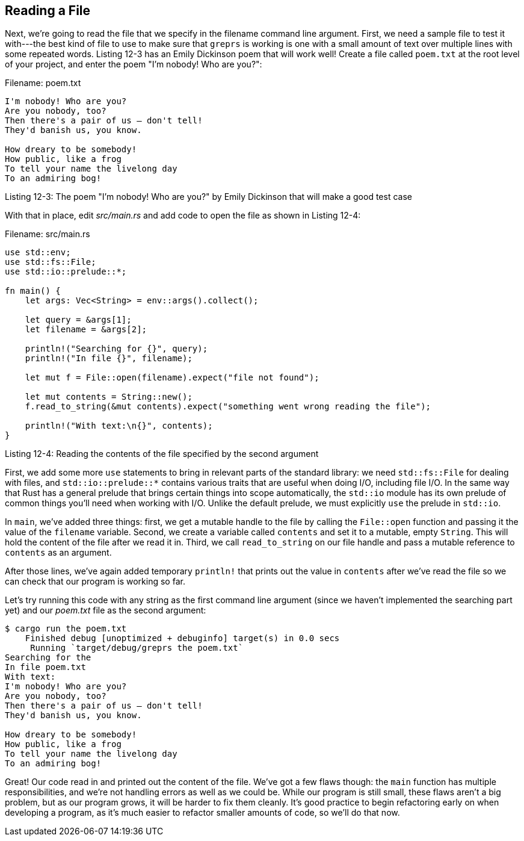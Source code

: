 [[reading-a-file]]
== Reading a File

Next, we're going to read the file that we specify in the filename command line argument. First, we need a sample file to test it with---the best kind of file to use to make sure that `greprs` is working is one with a small amount of text over multiple lines with some repeated words. Listing 12-3 has an Emily Dickinson poem that will work well! Create a file called `poem.txt` at the root level of your project, and enter the poem "I'm nobody! Who are you?":

Filename: poem.txt

[source,text]
----
I'm nobody! Who are you?
Are you nobody, too?
Then there's a pair of us — don't tell!
They'd banish us, you know.

How dreary to be somebody!
How public, like a frog
To tell your name the livelong day
To an admiring bog!
----

Listing 12-3: The poem "I'm nobody! Who are you?" by Emily Dickinson that will make a good test case

With that in place, edit _src/main.rs_ and add code to open the file as shown in Listing 12-4:

Filename: src/main.rs

[source,rust,should_panic]
----
use std::env;
use std::fs::File;
use std::io::prelude::*;

fn main() {
    let args: Vec<String> = env::args().collect();

    let query = &args[1];
    let filename = &args[2];

    println!("Searching for {}", query);
    println!("In file {}", filename);

    let mut f = File::open(filename).expect("file not found");

    let mut contents = String::new();
    f.read_to_string(&mut contents).expect("something went wrong reading the file");

    println!("With text:\n{}", contents);
}
----

Listing 12-4: Reading the contents of the file specified by the second argument

First, we add some more `use` statements to bring in relevant parts of the standard library: we need `std::fs::File` for dealing with files, and `std::io::prelude::*` contains various traits that are useful when doing I/O, including file I/O. In the same way that Rust has a general prelude that brings certain things into scope automatically, the `std::io` module has its own prelude of common things you'll need when working with I/O. Unlike the default prelude, we must explicitly `use` the prelude in `std::io`.

In `main`, we've added three things: first, we get a mutable handle to the file by calling the `File::open` function and passing it the value of the `filename` variable. Second, we create a variable called `contents` and set it to a mutable, empty `String`. This will hold the content of the file after we read it in. Third, we call `read_to_string` on our file handle and pass a mutable reference to `contents` as an argument.

After those lines, we've again added temporary `println!` that prints out the value in `contents` after we've read the file so we can check that our program is working so far.

Let's try running this code with any string as the first command line argument (since we haven't implemented the searching part yet) and our _poem.txt_ file as the second argument:

[source,text]
----
$ cargo run the poem.txt
    Finished debug [unoptimized + debuginfo] target(s) in 0.0 secs
     Running `target/debug/greprs the poem.txt`
Searching for the
In file poem.txt
With text:
I'm nobody! Who are you?
Are you nobody, too?
Then there's a pair of us — don't tell!
They'd banish us, you know.

How dreary to be somebody!
How public, like a frog
To tell your name the livelong day
To an admiring bog!
----

Great! Our code read in and printed out the content of the file. We've got a few flaws though: the `main` function has multiple responsibilities, and we're not handling errors as well as we could be. While our program is still small, these flaws aren't a big problem, but as our program grows, it will be harder to fix them cleanly. It's good practice to begin refactoring early on when developing a program, as it's much easier to refactor smaller amounts of code, so we'll do that now.
